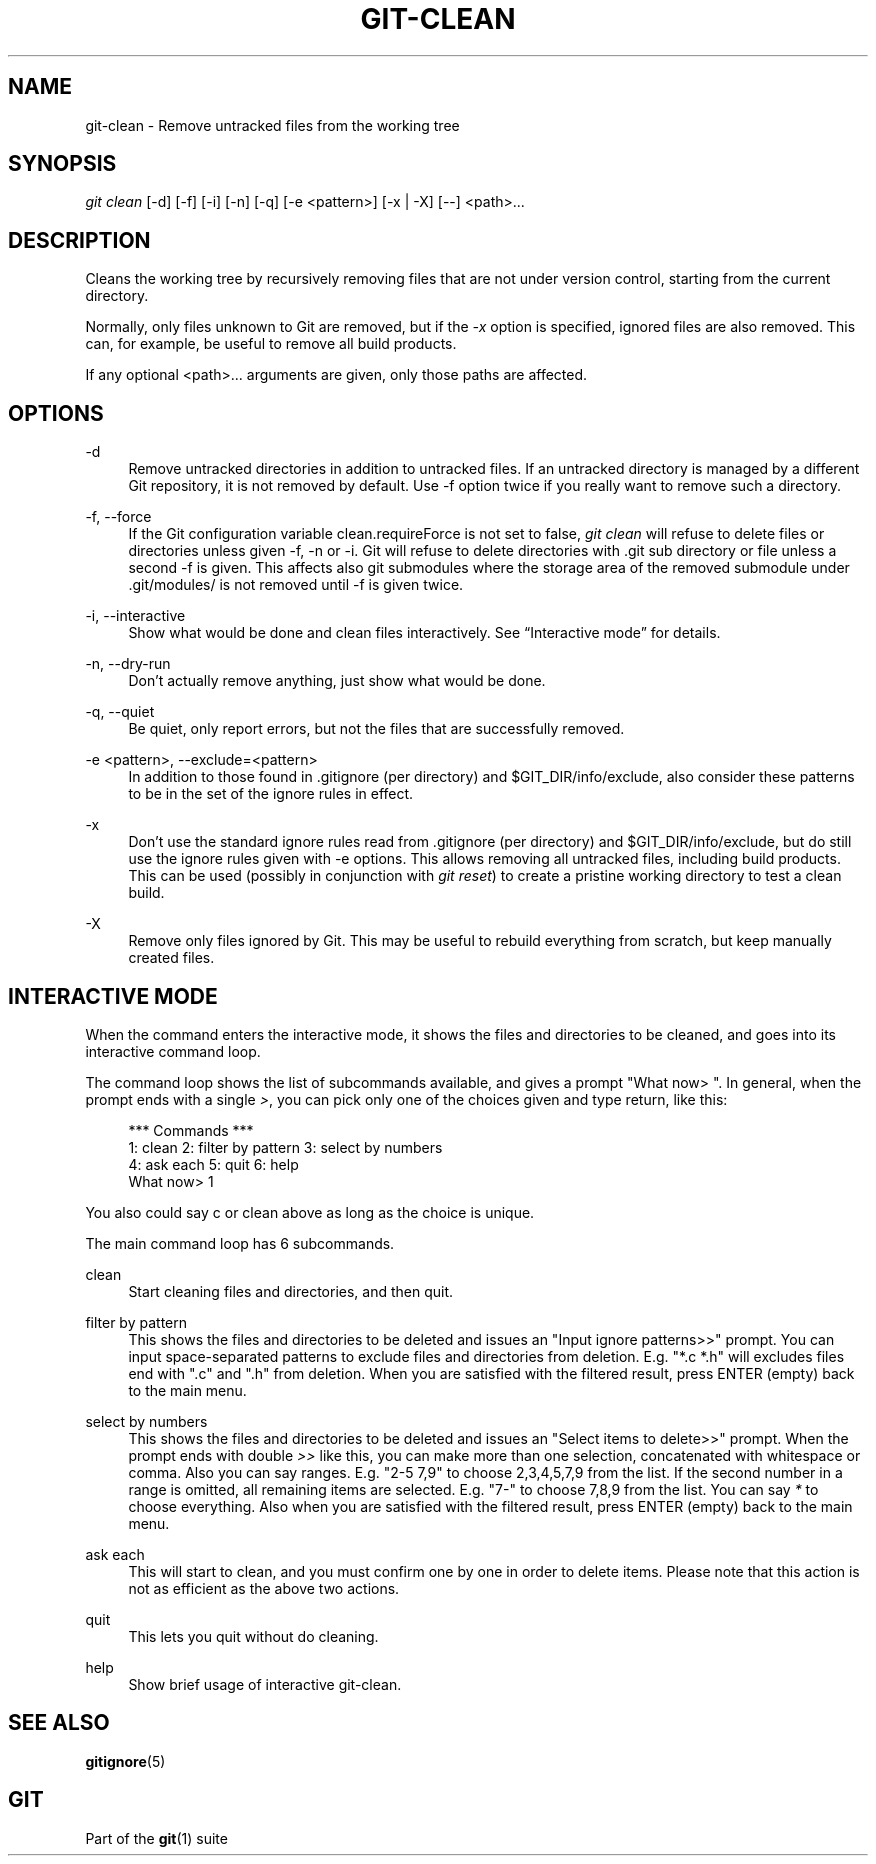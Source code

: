 '\" t
.\"     Title: git-clean
.\"    Author: [FIXME: author] [see http://docbook.sf.net/el/author]
.\" Generator: DocBook XSL Stylesheets v1.78.1 <http://docbook.sf.net/>
.\"      Date: 12/22/2015
.\"    Manual: Git Manual
.\"    Source: Git 2.7.0.rc2
.\"  Language: English
.\"
.TH "GIT\-CLEAN" "1" "12/22/2015" "Git 2\&.7\&.0\&.rc2" "Git Manual"
.\" -----------------------------------------------------------------
.\" * Define some portability stuff
.\" -----------------------------------------------------------------
.\" ~~~~~~~~~~~~~~~~~~~~~~~~~~~~~~~~~~~~~~~~~~~~~~~~~~~~~~~~~~~~~~~~~
.\" http://bugs.debian.org/507673
.\" http://lists.gnu.org/archive/html/groff/2009-02/msg00013.html
.\" ~~~~~~~~~~~~~~~~~~~~~~~~~~~~~~~~~~~~~~~~~~~~~~~~~~~~~~~~~~~~~~~~~
.ie \n(.g .ds Aq \(aq
.el       .ds Aq '
.\" -----------------------------------------------------------------
.\" * set default formatting
.\" -----------------------------------------------------------------
.\" disable hyphenation
.nh
.\" disable justification (adjust text to left margin only)
.ad l
.\" -----------------------------------------------------------------
.\" * MAIN CONTENT STARTS HERE *
.\" -----------------------------------------------------------------
.SH "NAME"
git-clean \- Remove untracked files from the working tree
.SH "SYNOPSIS"
.sp
.nf
\fIgit clean\fR [\-d] [\-f] [\-i] [\-n] [\-q] [\-e <pattern>] [\-x | \-X] [\-\-] <path>\&...
.fi
.sp
.SH "DESCRIPTION"
.sp
Cleans the working tree by recursively removing files that are not under version control, starting from the current directory\&.
.sp
Normally, only files unknown to Git are removed, but if the \fI\-x\fR option is specified, ignored files are also removed\&. This can, for example, be useful to remove all build products\&.
.sp
If any optional <path>\&.\&.\&. arguments are given, only those paths are affected\&.
.SH "OPTIONS"
.PP
\-d
.RS 4
Remove untracked directories in addition to untracked files\&. If an untracked directory is managed by a different Git repository, it is not removed by default\&. Use \-f option twice if you really want to remove such a directory\&.
.RE
.PP
\-f, \-\-force
.RS 4
If the Git configuration variable clean\&.requireForce is not set to false,
\fIgit clean\fR
will refuse to delete files or directories unless given \-f, \-n or \-i\&. Git will refuse to delete directories with \&.git sub directory or file unless a second \-f is given\&. This affects also git submodules where the storage area of the removed submodule under \&.git/modules/ is not removed until \-f is given twice\&.
.RE
.PP
\-i, \-\-interactive
.RS 4
Show what would be done and clean files interactively\&. See \(lqInteractive mode\(rq for details\&.
.RE
.PP
\-n, \-\-dry\-run
.RS 4
Don\(cqt actually remove anything, just show what would be done\&.
.RE
.PP
\-q, \-\-quiet
.RS 4
Be quiet, only report errors, but not the files that are successfully removed\&.
.RE
.PP
\-e <pattern>, \-\-exclude=<pattern>
.RS 4
In addition to those found in \&.gitignore (per directory) and $GIT_DIR/info/exclude, also consider these patterns to be in the set of the ignore rules in effect\&.
.RE
.PP
\-x
.RS 4
Don\(cqt use the standard ignore rules read from \&.gitignore (per directory) and $GIT_DIR/info/exclude, but do still use the ignore rules given with
\-e
options\&. This allows removing all untracked files, including build products\&. This can be used (possibly in conjunction with
\fIgit reset\fR) to create a pristine working directory to test a clean build\&.
.RE
.PP
\-X
.RS 4
Remove only files ignored by Git\&. This may be useful to rebuild everything from scratch, but keep manually created files\&.
.RE
.SH "INTERACTIVE MODE"
.sp
When the command enters the interactive mode, it shows the files and directories to be cleaned, and goes into its interactive command loop\&.
.sp
The command loop shows the list of subcommands available, and gives a prompt "What now> "\&. In general, when the prompt ends with a single \fI>\fR, you can pick only one of the choices given and type return, like this:
.sp
.if n \{\
.RS 4
.\}
.nf
    *** Commands ***
        1: clean                2: filter by pattern    3: select by numbers
        4: ask each             5: quit                 6: help
    What now> 1
.fi
.if n \{\
.RE
.\}
.sp
.sp
You also could say c or clean above as long as the choice is unique\&.
.sp
The main command loop has 6 subcommands\&.
.PP
clean
.RS 4
Start cleaning files and directories, and then quit\&.
.RE
.PP
filter by pattern
.RS 4
This shows the files and directories to be deleted and issues an "Input ignore patterns>>" prompt\&. You can input space\-separated patterns to exclude files and directories from deletion\&. E\&.g\&. "*\&.c *\&.h" will excludes files end with "\&.c" and "\&.h" from deletion\&. When you are satisfied with the filtered result, press ENTER (empty) back to the main menu\&.
.RE
.PP
select by numbers
.RS 4
This shows the files and directories to be deleted and issues an "Select items to delete>>" prompt\&. When the prompt ends with double
\fI>>\fR
like this, you can make more than one selection, concatenated with whitespace or comma\&. Also you can say ranges\&. E\&.g\&. "2\-5 7,9" to choose 2,3,4,5,7,9 from the list\&. If the second number in a range is omitted, all remaining items are selected\&. E\&.g\&. "7\-" to choose 7,8,9 from the list\&. You can say
\fI*\fR
to choose everything\&. Also when you are satisfied with the filtered result, press ENTER (empty) back to the main menu\&.
.RE
.PP
ask each
.RS 4
This will start to clean, and you must confirm one by one in order to delete items\&. Please note that this action is not as efficient as the above two actions\&.
.RE
.PP
quit
.RS 4
This lets you quit without do cleaning\&.
.RE
.PP
help
.RS 4
Show brief usage of interactive git\-clean\&.
.RE
.SH "SEE ALSO"
.sp
\fBgitignore\fR(5)
.SH "GIT"
.sp
Part of the \fBgit\fR(1) suite
